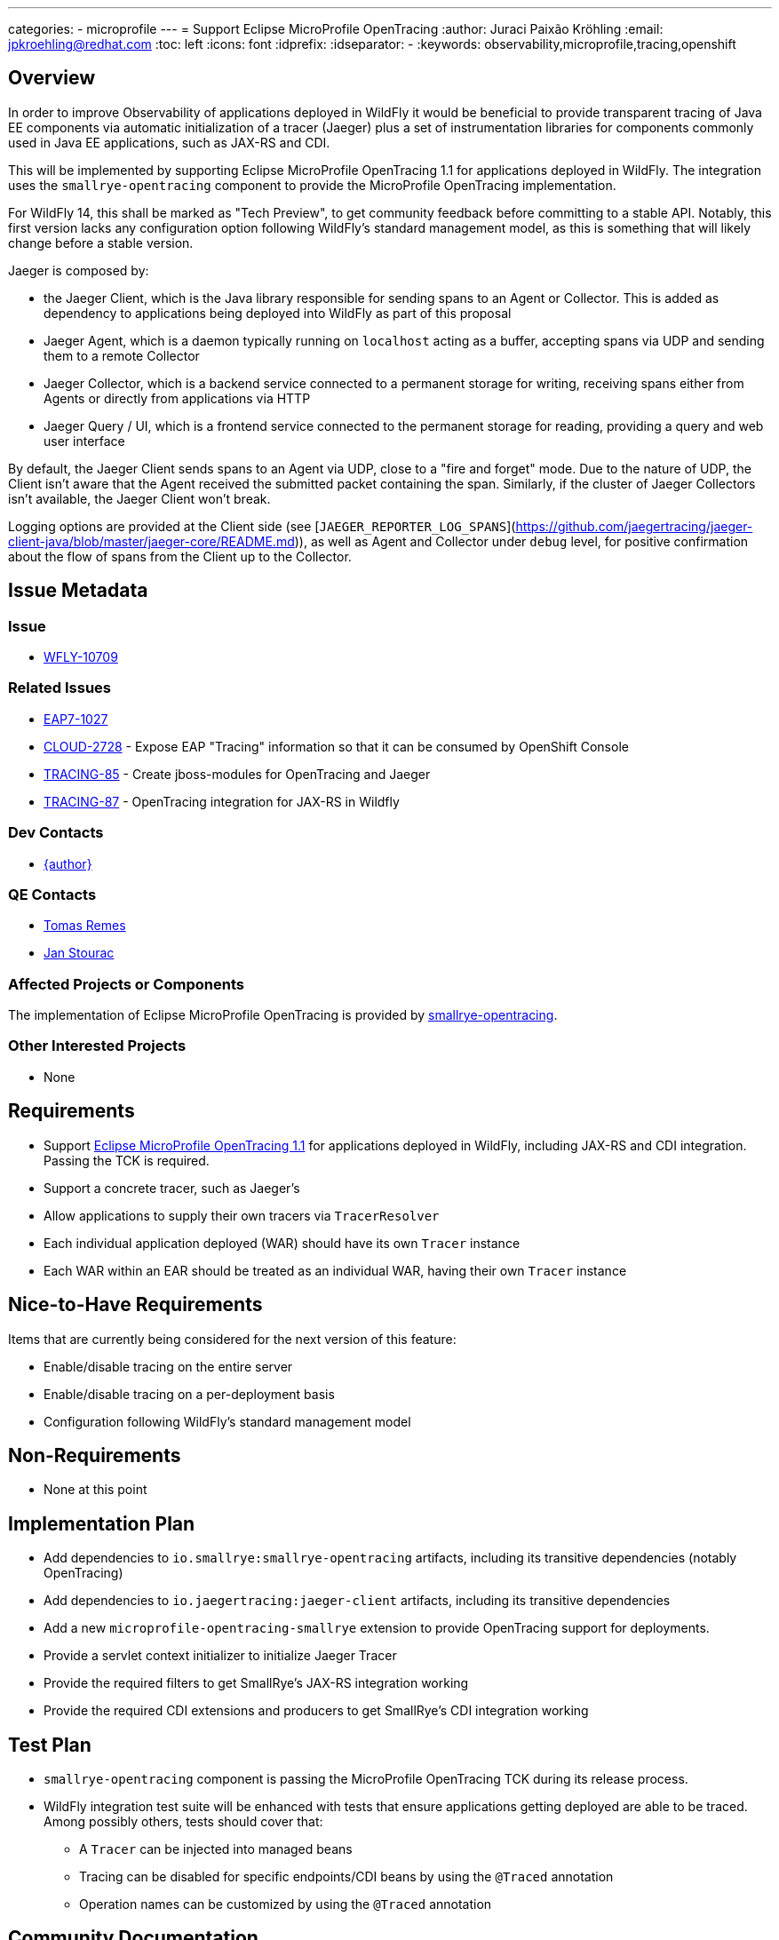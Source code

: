 ---
categories:
  - microprofile
---
= Support Eclipse MicroProfile OpenTracing
:author:            Juraci Paixão Kröhling
:email:             jpkroehling@redhat.com
:toc:               left
:icons:             font
:idprefix:
:idseparator:       -
:keywords:          observability,microprofile,tracing,openshift

== Overview

In order to improve Observability of applications deployed in WildFly it would be beneficial to provide
transparent tracing of Java EE components via automatic initialization of a tracer (Jaeger) plus a set
of instrumentation libraries for components commonly used in Java EE applications, such as JAX-RS and CDI.

This will be implemented by supporting Eclipse MicroProfile OpenTracing 1.1 for applications deployed in WildFly.
The integration uses the `smallrye-opentracing` component to provide the MicroProfile OpenTracing implementation.

For WildFly 14, this shall be marked as "Tech Preview", to get community feedback before committing to a stable API.
Notably, this first version lacks any configuration option following WildFly's standard management model, as this is
something that will likely change before a stable version.

Jaeger is composed by:

* the Jaeger Client, which is the Java library responsible for sending spans to an Agent or Collector. This is added as dependency to applications being deployed into WildFly as part of this proposal
* Jaeger Agent, which is a daemon typically running on `localhost` acting as a buffer, accepting spans via UDP and sending them to a remote Collector
* Jaeger Collector, which is a backend service connected to a permanent storage for writing, receiving spans either from Agents or directly from applications via HTTP
* Jaeger Query / UI, which is a frontend service connected to the permanent storage for reading, providing a query and web user interface

By default, the Jaeger Client sends spans to an Agent via UDP, close to a "fire and forget" mode. Due to the nature of UDP, the Client isn't aware that the Agent received the submitted packet containing the span. Similarly, if the cluster of Jaeger Collectors isn't available, the Jaeger Client won't break.

Logging options are provided at the Client side (see [`JAEGER_REPORTER_LOG_SPANS`](https://github.com/jaegertracing/jaeger-client-java/blob/master/jaeger-core/README.md)), as well as Agent and Collector under `debug` level, for positive confirmation about the flow of spans from the Client up to the Collector.

== Issue Metadata

=== Issue

* https://issues.redhat.com/browse/WFLY-10709[WFLY-10709]

=== Related Issues

* https://issues.redhat.com/browse/EAP7-1027[EAP7-1027]
* https://issues.redhat.com/browse/CLOUD-2728[CLOUD-2728] - Expose EAP "Tracing" information so that it can be consumed by OpenShift Console
* https://issues.redhat.com/browse/TRACING-85[TRACING-85] - Create jboss-modules for OpenTracing and Jaeger
* https://issues.redhat.com/browse/TRACING-87[TRACING-87] - OpenTracing integration for JAX-RS in Wildfly

=== Dev Contacts

* mailto:{email}[{author}]

=== QE Contacts

* mailto:tremes@redhat.com[Tomas Remes]
* mailto:jstourac@redhat.com[Jan Stourac]

=== Affected Projects or Components

The implementation of Eclipse MicroProfile OpenTracing is provided by https://github.com/smallrye/smallrye-opentracing[smallrye-opentracing].

=== Other Interested Projects

* None

== Requirements

* Support https://github.com/eclipse/microprofile-opentracing/blob/1.1/spec/src/main/asciidoc/microprofile-opentracing.asciidoc[Eclipse MicroProfile OpenTracing 1.1] for applications deployed in WildFly, including JAX-RS and CDI integration. Passing the TCK is required.
* Support a concrete tracer, such as Jaeger's
* Allow applications to supply their own tracers via `TracerResolver`
* Each individual application deployed (WAR) should have its own `Tracer` instance
* Each WAR within an EAR should be treated as an individual WAR, having their own `Tracer` instance

== Nice-to-Have Requirements

Items that are currently being considered for the next version of this feature:

* Enable/disable tracing on the entire server
* Enable/disable tracing on a per-deployment basis
* Configuration following WildFly's standard management model

== Non-Requirements

* None at this point

== Implementation Plan

* Add dependencies to `io.smallrye:smallrye-opentracing` artifacts, including its transitive dependencies (notably OpenTracing)
* Add dependencies to `io.jaegertracing:jaeger-client` artifacts, including its transitive dependencies
* Add a new `microprofile-opentracing-smallrye` extension to provide OpenTracing support for deployments.
* Provide a servlet context initializer to initialize Jaeger Tracer
* Provide the required filters to get SmallRye's JAX-RS integration working
* Provide the required CDI extensions and producers to get SmallRye's CDI integration working

== Test Plan

* `smallrye-opentracing` component is passing the MicroProfile OpenTracing TCK during its release process.
* WildFly integration test suite will be enhanced with tests that ensure applications getting deployed are able 
to be traced. Among possibly others, tests should cover that:
** A `Tracer` can be injected into managed beans
** Tracing can be disabled for specific endpoints/CDI beans by using the `@Traced` annotation
** Operation names can be customized by using the `@Traced` annotation

== Community Documentation

The feature will be documented in WildFly Admin Guide (in a new MicroProfile OpenTracing section).
